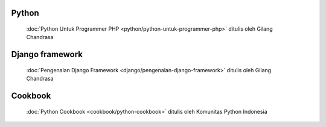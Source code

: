 .. gatot-kaca documentation master file, created by
   sphinx-quickstart on Mon Jul  4 17:12:01 2011.
   You can adapt this file completely to your liking, but it should at least
   contain the root `toctree` directive.


Python
======

 :doc:`Python Untuk Programmer PHP <python/python-untuk-programmer-php>` ditulis oleh Gilang Chandrasa 
   
Django framework
================

 :doc:`Pengenalan Django Framework <django/pengenalan-django-framework>` ditulis oleh Gilang Chandrasa
 
Cookbook
=======
 
 :doc:`Python Cookbook <cookbook/python-cookbook>` ditulis oleh Komunitas Python Indonesia
